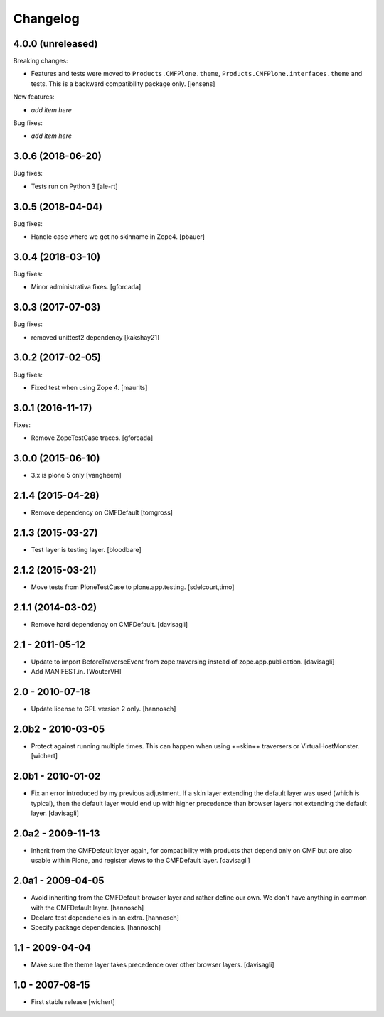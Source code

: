 Changelog
=========

4.0.0 (unreleased)
------------------

Breaking changes:

- Features and tests were moved to ``Products.CMFPlone.theme``, ``Products.CMFPlone.interfaces.theme`` and tests.
  This is a backward compatibility package only.
  [jensens]

New features:

- *add item here*

Bug fixes:

- *add item here*


3.0.6 (2018-06-20)
------------------

Bug fixes:

- Tests run on Python 3 [ale-rt]


3.0.5 (2018-04-04)
------------------

Bug fixes:

- Handle case where we get no skinname in Zope4.
  [pbauer]


3.0.4 (2018-03-10)
------------------

Bug fixes:

- Minor administrativa fixes.
  [gforcada]


3.0.3 (2017-07-03)
------------------

Bug fixes:

- removed unittest2 dependency
  [kakshay21]


3.0.2 (2017-02-05)
------------------

Bug fixes:

- Fixed test when using Zope 4.  [maurits]


3.0.1 (2016-11-17)
------------------

Fixes:

- Remove ZopeTestCase traces.
  [gforcada]

3.0.0 (2015-06-10)
------------------

- 3.x is plone 5 only
  [vangheem]


2.1.4 (2015-04-28)
------------------

- Remove dependency on CMFDefault
  [tomgross]


2.1.3 (2015-03-27)
------------------

- Test layer is testing layer.
  [bloodbare]


2.1.2 (2015-03-21)
------------------

- Move tests from PloneTestCase to plone.app.testing.
  [sdelcourt,timo]


2.1.1 (2014-03-02)
------------------

- Remove hard dependency on CMFDefault.
  [davisagli]

2.1 - 2011-05-12
----------------

- Update to import BeforeTraverseEvent from zope.traversing instead of
  zope.app.publication.
  [davisagli]

- Add MANIFEST.in.
  [WouterVH]


2.0 - 2010-07-18
----------------

- Update license to GPL version 2 only.
  [hannosch]


2.0b2 - 2010-03-05
------------------

- Protect against running multiple times. This can happen when using ++skin++
  traversers or VirtualHostMonster.
  [wichert]


2.0b1 - 2010-01-02
------------------

- Fix an error introduced by my previous adjustment. If a skin layer
  extending the default layer was used (which is typical), then the
  default layer would end up with higher precedence than browser
  layers not extending the default layer.
  [davisagli]


2.0a2 - 2009-11-13
------------------

- Inherit from the CMFDefault layer again, for compatibility with products
  that depend only on CMF but are also usable within Plone, and register
  views to the CMFDefault layer.
  [davisagli]


2.0a1 - 2009-04-05
------------------

- Avoid inheriting from the CMFDefault browser layer and rather define our
  own. We don't have anything in common with the CMFDefault layer.
  [hannosch]

- Declare test dependencies in an extra.
  [hannosch]

- Specify package dependencies.
  [hannosch]


1.1 - 2009-04-04
----------------

- Make sure the theme layer takes precedence over other browser layers.
  [davisagli]


1.0 - 2007-08-15
----------------

- First stable release
  [wichert]
